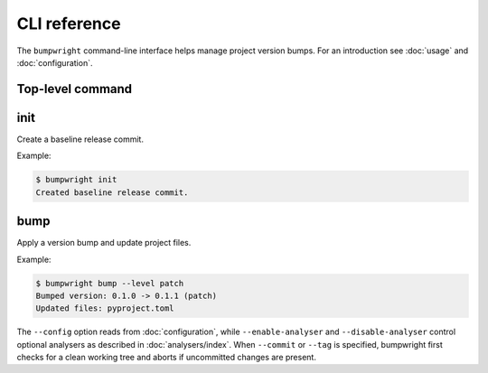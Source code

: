 CLI reference
=============

The ``bumpwright`` command-line interface helps manage project version bumps.
For an introduction see :doc:`usage` and :doc:`configuration`.

Top-level command
-----------------

.. click:: _bumpwright_click:cli
   :prog: bumpwright

init
----

Create a baseline release commit.

.. click:: _bumpwright_click:init
   :prog: bumpwright init

Example:

.. code-block:: console

   $ bumpwright init
   Created baseline release commit.

bump
----

Apply a version bump and update project files.

.. click:: _bumpwright_click:bump
   :prog: bumpwright bump

Example:

.. code-block:: console

   $ bumpwright bump --level patch
   Bumped version: 0.1.0 -> 0.1.1 (patch)
   Updated files: pyproject.toml

The ``--config`` option reads from :doc:`configuration`, while
``--enable-analyser`` and ``--disable-analyser`` control optional analysers
as described in :doc:`analysers/index`. When ``--commit`` or ``--tag`` is
specified, bumpwright first checks for a clean working tree and aborts if
uncommitted changes are present.
